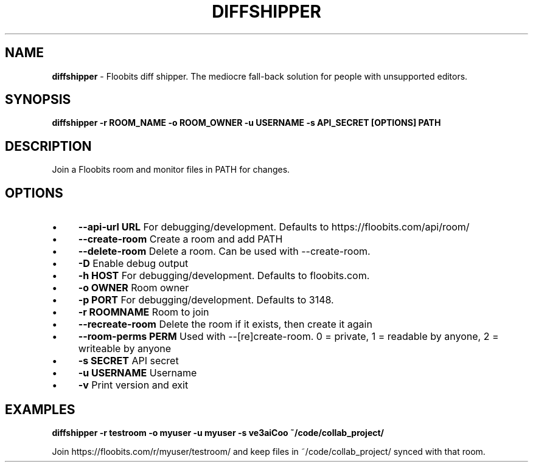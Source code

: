 .\" generated with Ronn/v0.7.3
.\" http://github.com/rtomayko/ronn/tree/0.7.3
.
.TH "DIFFSHIPPER" "1" "January 2013" "" ""
.
.SH "NAME"
\fBdiffshipper\fR \- Floobits diff shipper\. The mediocre fall\-back solution for people with unsupported editors\.
.
.SH "SYNOPSIS"
\fBdiffshipper \-r ROOM_NAME \-o ROOM_OWNER \-u USERNAME \-s API_SECRET [OPTIONS] PATH\fR
.
.SH "DESCRIPTION"
Join a Floobits room and monitor files in PATH for changes\.
.
.SH "OPTIONS"
.
.IP "\(bu" 4
\fB\-\-api\-url URL\fR For debugging/development\. Defaults to https://floobits\.com/api/room/
.
.IP "\(bu" 4
\fB\-\-create\-room\fR Create a room and add PATH
.
.IP "\(bu" 4
\fB\-\-delete\-room\fR Delete a room\. Can be used with \-\-create\-room\.
.
.IP "\(bu" 4
\fB\-D\fR Enable debug output
.
.IP "\(bu" 4
\fB\-h HOST\fR For debugging/development\. Defaults to floobits\.com\.
.
.IP "\(bu" 4
\fB\-o OWNER\fR Room owner
.
.IP "\(bu" 4
\fB\-p PORT\fR For debugging/development\. Defaults to 3148\.
.
.IP "\(bu" 4
\fB\-r ROOMNAME\fR Room to join
.
.IP "\(bu" 4
\fB\-\-recreate\-room\fR Delete the room if it exists, then create it again
.
.IP "\(bu" 4
\fB\-\-room\-perms PERM\fR Used with \-\-[re]create\-room\. 0 = private, 1 = readable by anyone, 2 = writeable by anyone
.
.IP "\(bu" 4
\fB\-s SECRET\fR API secret
.
.IP "\(bu" 4
\fB\-u USERNAME\fR Username
.
.IP "\(bu" 4
\fB\-v\fR Print version and exit
.
.IP "" 0
.
.SH "EXAMPLES"
\fBdiffshipper \-r testroom \-o myuser \-u myuser \-s ve3aiCoo ~/code/collab_project/\fR
.
.P
Join https://floobits\.com/r/myuser/testroom/ and keep files in ~/code/collab_project/ synced with that room\.
